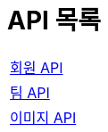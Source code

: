 = API 목록
:doctype: book
:icons: font
:source-highlighter: highlightjs
:toc: left
:toclevels: 2
:sectlinks:
:nofooter:

[width="70%"]
|===
|link:members.html[회원 API]
|link:teams.html[팀 API]
|link:images.html[이미지 API]
|===
